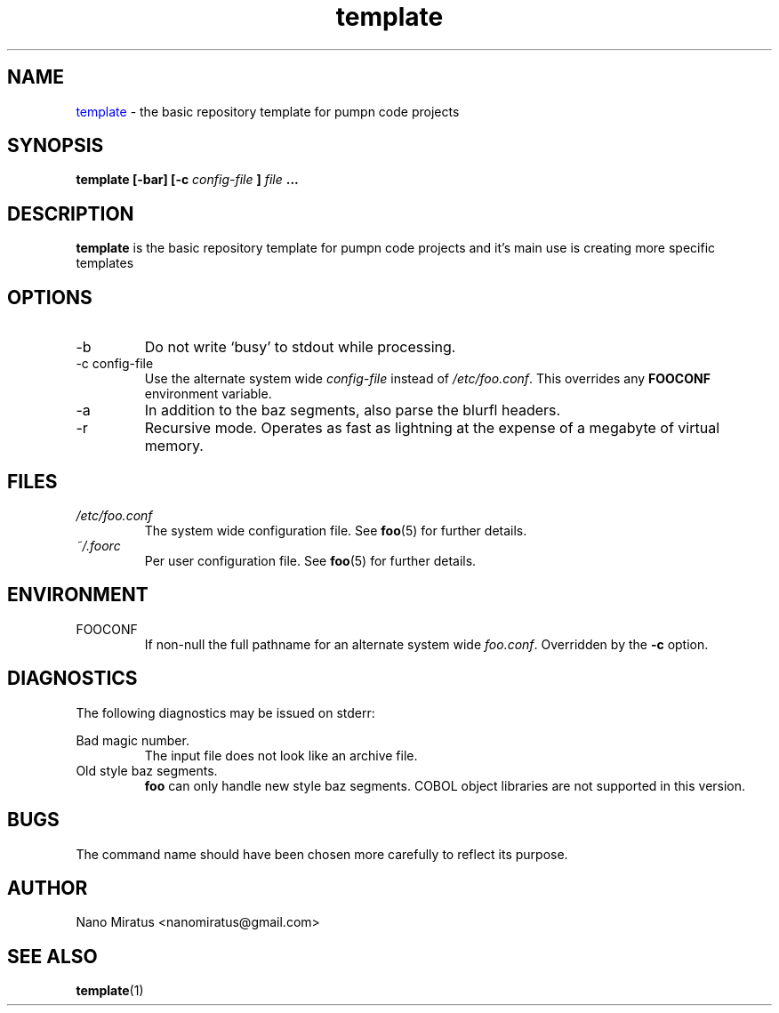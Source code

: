 
.\" Process this file with
.\" groff -man -Tutf8 doc.1
.\"
.TH template 1 "NOVEMBER 2020" "Pumpn Code" "User Manuals"
.SH NAME
\m[blue]template\m[] \- the basic repository template for pumpn code projects
.SH SYNOPSIS
.B template [-bar] [-c
.I config-file
.B ]
.I file
.B ...
.SH DESCRIPTION
.B template
is the basic repository template for pumpn code projects
and it's main use is creating more specific templates
.SH OPTIONS
.IP -b
Do not write `busy' to stdout while processing.
.IP "-c config-file"
Use the alternate system wide
.I config-file
instead of
.IR /etc/foo.conf .
This overrides any
.B FOOCONF
environment variable.
.IP -a
In addition to the baz segments, also parse the
blurfl headers.
.IP -r
Recursive mode. Operates as fast as lightning
at the expense of a megabyte of virtual memory.
.SH FILES
.I /etc/foo.conf
.RS
The system wide configuration file. See
.BR foo (5)
for further details.
.RE
.I ~/.foorc
.RS
Per user configuration file. See
.BR foo (5)
for further details.
.SH ENVIRONMENT
.IP FOOCONF
If non-null the full pathname for an alternate system wide
.IR foo.conf .
Overridden by the
.B -c
option.
.SH DIAGNOSTICS
The following diagnostics may be issued on stderr:
 
Bad magic number.
.RS
The input file does not look like an archive file.
.RE
Old style baz segments.
.RS
.B foo
can only handle new style baz segments. COBOL
object libraries are not supported in this version.
.SH BUGS
The command name should have been chosen more carefully
to reflect its purpose.
.SH AUTHOR
Nano Miratus <nanomiratus@gmail.com>
.SH "SEE ALSO"
.BR template (1)